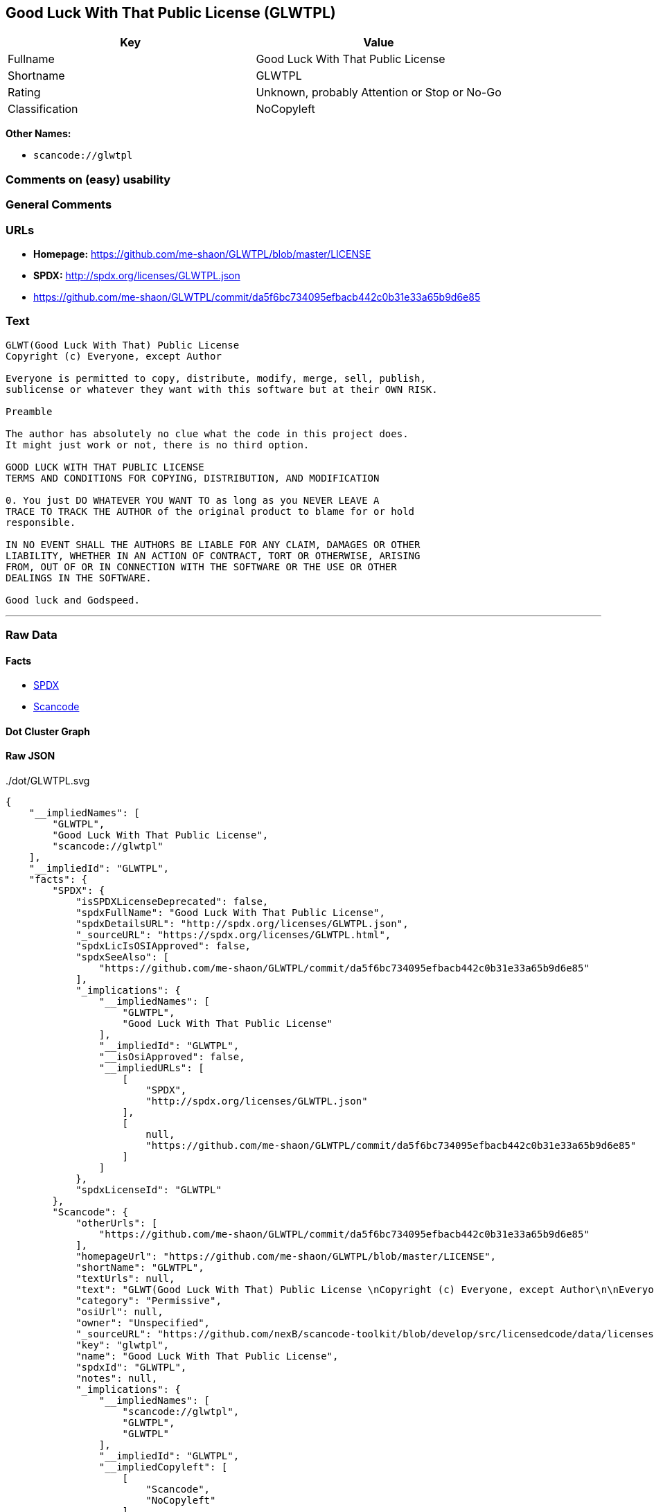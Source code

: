 == Good Luck With That Public License (GLWTPL)

[cols=",",options="header",]
|===
|Key |Value
|Fullname |Good Luck With That Public License
|Shortname |GLWTPL
|Rating |Unknown, probably Attention or Stop or No-Go
|Classification |NoCopyleft
|===

*Other Names:*

* `+scancode://glwtpl+`

=== Comments on (easy) usability

=== General Comments

=== URLs

* *Homepage:* https://github.com/me-shaon/GLWTPL/blob/master/LICENSE
* *SPDX:* http://spdx.org/licenses/GLWTPL.json
* https://github.com/me-shaon/GLWTPL/commit/da5f6bc734095efbacb442c0b31e33a65b9d6e85

=== Text

....
GLWT(Good Luck With That) Public License 
Copyright (c) Everyone, except Author

Everyone is permitted to copy, distribute, modify, merge, sell, publish,
sublicense or whatever they want with this software but at their OWN RISK.

Preamble

The author has absolutely no clue what the code in this project does.
It might just work or not, there is no third option.

GOOD LUCK WITH THAT PUBLIC LICENSE
TERMS AND CONDITIONS FOR COPYING, DISTRIBUTION, AND MODIFICATION

0. You just DO WHATEVER YOU WANT TO as long as you NEVER LEAVE A
TRACE TO TRACK THE AUTHOR of the original product to blame for or hold
responsible.

IN NO EVENT SHALL THE AUTHORS BE LIABLE FOR ANY CLAIM, DAMAGES OR OTHER
LIABILITY, WHETHER IN AN ACTION OF CONTRACT, TORT OR OTHERWISE, ARISING
FROM, OUT OF OR IN CONNECTION WITH THE SOFTWARE OR THE USE OR OTHER
DEALINGS IN THE SOFTWARE.

Good luck and Godspeed.
....

'''''

=== Raw Data

==== Facts

* https://spdx.org/licenses/GLWTPL.html[SPDX]
* https://github.com/nexB/scancode-toolkit/blob/develop/src/licensedcode/data/licenses/glwtpl.yml[Scancode]

==== Dot Cluster Graph

../dot/GLWTPL.svg

==== Raw JSON

....
{
    "__impliedNames": [
        "GLWTPL",
        "Good Luck With That Public License",
        "scancode://glwtpl"
    ],
    "__impliedId": "GLWTPL",
    "facts": {
        "SPDX": {
            "isSPDXLicenseDeprecated": false,
            "spdxFullName": "Good Luck With That Public License",
            "spdxDetailsURL": "http://spdx.org/licenses/GLWTPL.json",
            "_sourceURL": "https://spdx.org/licenses/GLWTPL.html",
            "spdxLicIsOSIApproved": false,
            "spdxSeeAlso": [
                "https://github.com/me-shaon/GLWTPL/commit/da5f6bc734095efbacb442c0b31e33a65b9d6e85"
            ],
            "_implications": {
                "__impliedNames": [
                    "GLWTPL",
                    "Good Luck With That Public License"
                ],
                "__impliedId": "GLWTPL",
                "__isOsiApproved": false,
                "__impliedURLs": [
                    [
                        "SPDX",
                        "http://spdx.org/licenses/GLWTPL.json"
                    ],
                    [
                        null,
                        "https://github.com/me-shaon/GLWTPL/commit/da5f6bc734095efbacb442c0b31e33a65b9d6e85"
                    ]
                ]
            },
            "spdxLicenseId": "GLWTPL"
        },
        "Scancode": {
            "otherUrls": [
                "https://github.com/me-shaon/GLWTPL/commit/da5f6bc734095efbacb442c0b31e33a65b9d6e85"
            ],
            "homepageUrl": "https://github.com/me-shaon/GLWTPL/blob/master/LICENSE",
            "shortName": "GLWTPL",
            "textUrls": null,
            "text": "GLWT(Good Luck With That) Public License \nCopyright (c) Everyone, except Author\n\nEveryone is permitted to copy, distribute, modify, merge, sell, publish,\nsublicense or whatever they want with this software but at their OWN RISK.\n\nPreamble\n\nThe author has absolutely no clue what the code in this project does.\nIt might just work or not, there is no third option.\n\nGOOD LUCK WITH THAT PUBLIC LICENSE\nTERMS AND CONDITIONS FOR COPYING, DISTRIBUTION, AND MODIFICATION\n\n0. You just DO WHATEVER YOU WANT TO as long as you NEVER LEAVE A\nTRACE TO TRACK THE AUTHOR of the original product to blame for or hold\nresponsible.\n\nIN NO EVENT SHALL THE AUTHORS BE LIABLE FOR ANY CLAIM, DAMAGES OR OTHER\nLIABILITY, WHETHER IN AN ACTION OF CONTRACT, TORT OR OTHERWISE, ARISING\nFROM, OUT OF OR IN CONNECTION WITH THE SOFTWARE OR THE USE OR OTHER\nDEALINGS IN THE SOFTWARE.\n\nGood luck and Godspeed.",
            "category": "Permissive",
            "osiUrl": null,
            "owner": "Unspecified",
            "_sourceURL": "https://github.com/nexB/scancode-toolkit/blob/develop/src/licensedcode/data/licenses/glwtpl.yml",
            "key": "glwtpl",
            "name": "Good Luck With That Public License",
            "spdxId": "GLWTPL",
            "notes": null,
            "_implications": {
                "__impliedNames": [
                    "scancode://glwtpl",
                    "GLWTPL",
                    "GLWTPL"
                ],
                "__impliedId": "GLWTPL",
                "__impliedCopyleft": [
                    [
                        "Scancode",
                        "NoCopyleft"
                    ]
                ],
                "__calculatedCopyleft": "NoCopyleft",
                "__impliedText": "GLWT(Good Luck With That) Public License \nCopyright (c) Everyone, except Author\n\nEveryone is permitted to copy, distribute, modify, merge, sell, publish,\nsublicense or whatever they want with this software but at their OWN RISK.\n\nPreamble\n\nThe author has absolutely no clue what the code in this project does.\nIt might just work or not, there is no third option.\n\nGOOD LUCK WITH THAT PUBLIC LICENSE\nTERMS AND CONDITIONS FOR COPYING, DISTRIBUTION, AND MODIFICATION\n\n0. You just DO WHATEVER YOU WANT TO as long as you NEVER LEAVE A\nTRACE TO TRACK THE AUTHOR of the original product to blame for or hold\nresponsible.\n\nIN NO EVENT SHALL THE AUTHORS BE LIABLE FOR ANY CLAIM, DAMAGES OR OTHER\nLIABILITY, WHETHER IN AN ACTION OF CONTRACT, TORT OR OTHERWISE, ARISING\nFROM, OUT OF OR IN CONNECTION WITH THE SOFTWARE OR THE USE OR OTHER\nDEALINGS IN THE SOFTWARE.\n\nGood luck and Godspeed.",
                "__impliedURLs": [
                    [
                        "Homepage",
                        "https://github.com/me-shaon/GLWTPL/blob/master/LICENSE"
                    ],
                    [
                        null,
                        "https://github.com/me-shaon/GLWTPL/commit/da5f6bc734095efbacb442c0b31e33a65b9d6e85"
                    ]
                ]
            }
        }
    },
    "__impliedCopyleft": [
        [
            "Scancode",
            "NoCopyleft"
        ]
    ],
    "__calculatedCopyleft": "NoCopyleft",
    "__isOsiApproved": false,
    "__impliedText": "GLWT(Good Luck With That) Public License \nCopyright (c) Everyone, except Author\n\nEveryone is permitted to copy, distribute, modify, merge, sell, publish,\nsublicense or whatever they want with this software but at their OWN RISK.\n\nPreamble\n\nThe author has absolutely no clue what the code in this project does.\nIt might just work or not, there is no third option.\n\nGOOD LUCK WITH THAT PUBLIC LICENSE\nTERMS AND CONDITIONS FOR COPYING, DISTRIBUTION, AND MODIFICATION\n\n0. You just DO WHATEVER YOU WANT TO as long as you NEVER LEAVE A\nTRACE TO TRACK THE AUTHOR of the original product to blame for or hold\nresponsible.\n\nIN NO EVENT SHALL THE AUTHORS BE LIABLE FOR ANY CLAIM, DAMAGES OR OTHER\nLIABILITY, WHETHER IN AN ACTION OF CONTRACT, TORT OR OTHERWISE, ARISING\nFROM, OUT OF OR IN CONNECTION WITH THE SOFTWARE OR THE USE OR OTHER\nDEALINGS IN THE SOFTWARE.\n\nGood luck and Godspeed.",
    "__impliedURLs": [
        [
            "SPDX",
            "http://spdx.org/licenses/GLWTPL.json"
        ],
        [
            null,
            "https://github.com/me-shaon/GLWTPL/commit/da5f6bc734095efbacb442c0b31e33a65b9d6e85"
        ],
        [
            "Homepage",
            "https://github.com/me-shaon/GLWTPL/blob/master/LICENSE"
        ]
    ]
}
....
